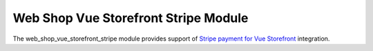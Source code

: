 Web Shop Vue Storefront Stripe Module
#####################################

The web_shop_vue_storefront_stripe module provides support of `Stripe payment
for Vue Storefront`_ integration.

.. _`Stripe payment for Vue Storefront`: https://github.com/develodesign/vsf-payment-stripe
